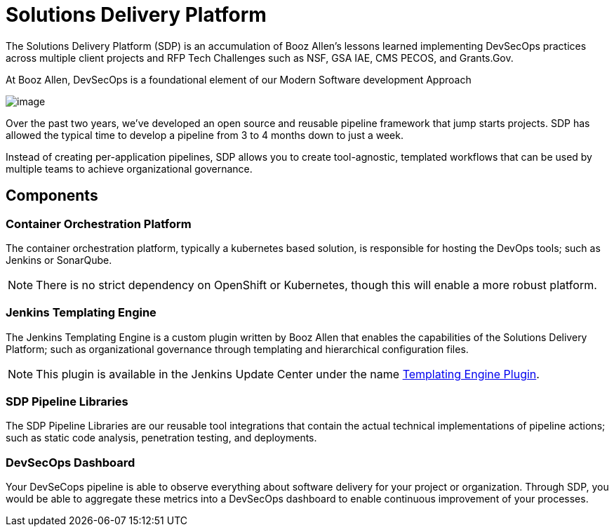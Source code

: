 = Solutions Delivery Platform

The Solutions Delivery Platform (SDP) is an accumulation of Booz Allen's
lessons learned implementing DevSecOps practices across multiple client
projects and RFP Tech Challenges such as NSF, GSA IAE, CMS PECOS, and
Grants.Gov.

At Booz Allen, DevSecOps is a foundational element of our Modern
Software development Approach

image:../_images/modern-sd-approach.png[image]

Over the past two years, we've developed an open source and reusable
pipeline framework that jump starts projects. SDP has allowed the
typical time to develop a pipeline from 3 to 4 months down to just a
week.

Instead of creating per-application pipelines, SDP allows you to create
tool-agnostic, templated workflows that can be used by multiple teams to
achieve organizational governance.

== Components

=== Container Orchestration Platform

The container orchestration platform, typically a kubernetes based
solution, is responsible for hosting the DevOps tools; such as Jenkins
or SonarQube.

[NOTE]
====
There is no strict dependency on OpenShift or Kubernetes, though this
will enable a more robust platform.
====

=== Jenkins Templating Engine

The Jenkins Templating Engine is a custom plugin written by Booz Allen
that enables the capabilities of the Solutions Delivery Platform; such
as organizational governance through templating and hierarchical
configuration files.

[NOTE]
====
This plugin is available in the Jenkins Update Center under the name
https://plugins.jenkins.io/templating-engine[Templating Engine Plugin].
====

=== SDP Pipeline Libraries

The SDP Pipeline Libraries are our reusable tool integrations that
contain the actual technical implementations of pipeline actions; such
as static code analysis, penetration testing, and deployments.

=== DevSecOps Dashboard

Your DevSeCops pipeline is able to observe everything about software
delivery for your project or organization. Through SDP, you would be
able to aggregate these metrics into a DevSecOps dashboard to enable
continuous improvement of your processes.

